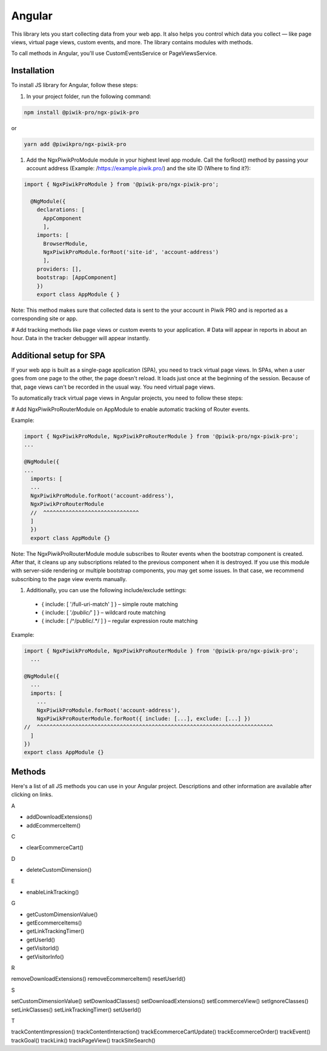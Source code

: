 =======
Angular
=======

This library lets you start collecting data from your web app. It also helps you control which data you collect –– like page views, virtual page views, custom events, and more. The library contains modules with methods.

To call methods in Angular, you'll use CustomEventsService or PageViewsService.

Installation
------------

To install JS library for Angular, follow these steps:

#. In your project folder, run the following command:

.. code-block:: javascript

    npm install @piwik-pro/ngx-piwik-pro

or

.. code-block:: javascript

    yarn add @piwikpro/ngx-piwik-pro

#. Add the NgxPiwikProModule module in your highest level app module. Call the forRoot() method by passing your account address (Example: /https://example.piwik.pro/) and the site ID (Where to find it?):

.. code-block:: javascript

    import { NgxPiwikProModule } from '@piwik-pro/ngx-piwik-pro';

      @NgModule({
        declarations: [
          AppComponent
          ],
        imports: [
          BrowserModule,
          NgxPiwikProModule.forRoot('site-id', 'account-address')
          ],
        providers: [],
        bootstrap: [AppComponent]
        })
        export class AppModule { }

Note: This method makes sure that collected data is sent to the your account in Piwik PRO and is reported as a corresponding site or app.

# Add tracking methods like page views or custom events to your application.
# Data will appear in reports in about an hour. Data in the tracker debugger will appear instantly.

Additional setup for SPA
------------------------

If your web app is built as a single-page application (SPA), you need to track virtual page views. In SPAs, when a user goes from one page to the other, the page doesn't reload. It loads just once at the beginning of the session. Because of that, page views can't be recorded in the usual way. You need virtual page views.

To automatically track virtual page views in Angular projects, you need to follow these steps:

# Add NgxPiwikProRouterModule on AppModule to enable automatic tracking of Router events.

Example:

.. code-block:: javascript

    import { NgxPiwikProModule, NgxPiwikProRouterModule } from '@piwik-pro/ngx-piwik-pro';
    ...

    @NgModule({
    ...
      imports: [
      ...
      NgxPiwikProModule.forRoot('account-address'),
      NgxPiwikProRouterModule
      //  ^^^^^^^^^^^^^^^^^^^^^^^^^^^^^^
      ]
      })
      export class AppModule {}

Note: The NgxPiwikProRouterModule module subscribes to Router events when the bootstrap component is created. After that, it cleans up any subscriptions related to the previous component when it is destroyed. If you use this module with server-side rendering or multiple bootstrap components, you may get some issues. In that case, we recommend subscribing to the page view events manually.


#. Additionally, you can use the following include/exclude settings:

 * { include: [ '/full-uri-match' ] } – simple route matching
 * { include: [ '*/public/*' ] } – wildcard route matching
 * { include: [ /^\/public\/.*/ ] } – regular expression route matching

Example:

.. code-block:: javascript

    import { NgxPiwikProModule, NgxPiwikProRouterModule } from '@piwik-pro/ngx-piwik-pro';
      ...

    @NgModule({
      ...
      imports: [
        ...
        NgxPiwikProModule.forRoot('account-address'),
        NgxPiwikProRouterModule.forRoot({ include: [...], exclude: [...] })
    //  ^^^^^^^^^^^^^^^^^^^^^^^^^^^^^^^^^^^^^^^^^^^^^^^^^^^^^^^^^^^^^^^^^^^^^^^^^^
      ]
    })
    export class AppModule {}




Methods
-------
Here's a list of all JS methods you can use in your Angular project. Descriptions and other information are available after clicking on links.


A

* addDownloadExtensions()
* addEcommerceItem()

C

* clearEcommerceCart()

D

* deleteCustomDimension()

E

* enableLinkTracking()

G

* getCustomDimensionValue()
* getEcommerceItems()
* getLinkTrackingTimer()
* getUserId()
* getVisitorId()
* getVisitorInfo()

R

removeDownloadExtensions()
removeEcommerceItem()
resetUserId()

S

setCustomDimensionValue()
setDownloadClasses()
setDownloadExtensions()
setEcommerceView()
setIgnoreClasses()
setLinkClasses()
setLinkTrackingTimer()
setUserId()

T

trackContentImpression()
trackContentInteraction()
trackEcommerceCartUpdate()
trackEcommerceOrder()
trackEvent()
trackGoal()
trackLink()
trackPageView()
trackSiteSearch()
